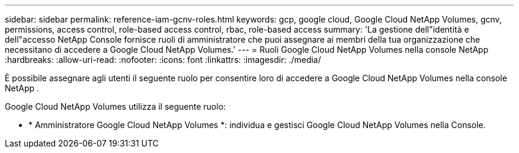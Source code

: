 ---
sidebar: sidebar 
permalink: reference-iam-gcnv-roles.html 
keywords: gcp, google cloud, Google Cloud NetApp Volumes, gcnv, permissions, access control, role-based access control, rbac, role-based access 
summary: 'La gestione dell"identità e dell"accesso NetApp Console fornisce ruoli di amministratore che puoi assegnare ai membri della tua organizzazione che necessitano di accedere a Google Cloud NetApp Volumes.' 
---
= Ruoli Google Cloud NetApp Volumes nella console NetApp
:hardbreaks:
:allow-uri-read: 
:nofooter: 
:icons: font
:linkattrs: 
:imagesdir: ./media/


[role="lead"]
È possibile assegnare agli utenti il ​​seguente ruolo per consentire loro di accedere a Google Cloud NetApp Volumes nella console NetApp .

Google Cloud NetApp Volumes utilizza il seguente ruolo:

* * Amministratore Google Cloud NetApp Volumes *: individua e gestisci Google Cloud NetApp Volumes nella Console.


